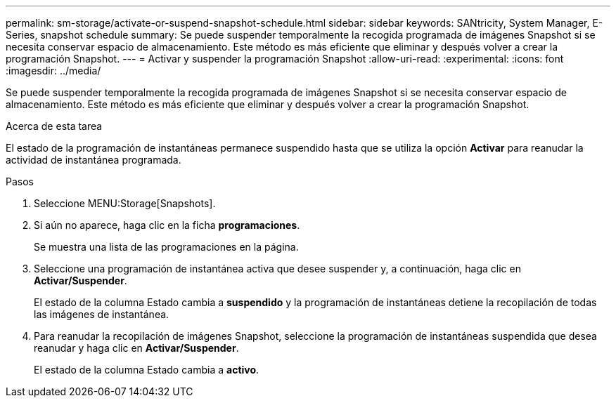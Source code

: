 ---
permalink: sm-storage/activate-or-suspend-snapshot-schedule.html 
sidebar: sidebar 
keywords: SANtricity, System Manager, E-Series, snapshot schedule 
summary: Se puede suspender temporalmente la recogida programada de imágenes Snapshot si se necesita conservar espacio de almacenamiento. Este método es más eficiente que eliminar y después volver a crear la programación Snapshot. 
---
= Activar y suspender la programación Snapshot
:allow-uri-read: 
:experimental: 
:icons: font
:imagesdir: ../media/


[role="lead"]
Se puede suspender temporalmente la recogida programada de imágenes Snapshot si se necesita conservar espacio de almacenamiento. Este método es más eficiente que eliminar y después volver a crear la programación Snapshot.

.Acerca de esta tarea
El estado de la programación de instantáneas permanece suspendido hasta que se utiliza la opción *Activar* para reanudar la actividad de instantánea programada.

.Pasos
. Seleccione MENU:Storage[Snapshots].
. Si aún no aparece, haga clic en la ficha *programaciones*.
+
Se muestra una lista de las programaciones en la página.

. Seleccione una programación de instantánea activa que desee suspender y, a continuación, haga clic en *Activar/Suspender*.
+
El estado de la columna Estado cambia a *suspendido* y la programación de instantáneas detiene la recopilación de todas las imágenes de instantánea.

. Para reanudar la recopilación de imágenes Snapshot, seleccione la programación de instantáneas suspendida que desea reanudar y haga clic en *Activar/Suspender*.
+
El estado de la columna Estado cambia a *activo*.


